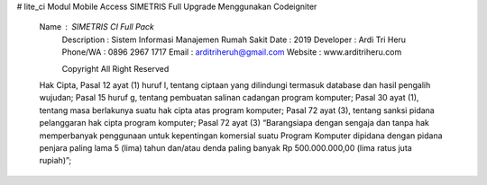 # lite_ci
Modul Mobile Access SIMETRIS Full Upgrade Menggunakan Codeigniter

  Name        : SIMETRIS CI Full Pack
	Description : Sistem Informasi Manajemen Rumah Sakit
	Date        : 2019
	Developer   : Ardi Tri Heru
	Phone/WA    : 0896 2967 1717
	Email       : arditriheruh@gmail.com
	Website     : www.arditriheru.com

	Copyright All Right Reserved

  Hak Cipta,
  Pasal 12 ayat (1) huruf l, tentang ciptaan yang dilindungi termasuk database dan hasil pengalih wujudan;
  Pasal 15 huruf g, tentang pembuatan salinan cadangan program komputer;
  Pasal 30 ayat (1), tentang masa berlakunya suatu hak cipta atas program komputer;
  Pasal 72 ayat (3), tentang sanksi pidana pelanggaran hak cipta program komputer;
  Pasal 72 ayat (3) “Barangsiapa dengan sengaja dan tanpa hak memperbanyak penggunaan untuk kepentingan komersial 
  suatu Program Komputer dipidana dengan pidana penjara paling lama 5 (lima) tahun dan/atau denda paling banyak 
  Rp 500.000.000,00 (lima ratus juta rupiah)”;
